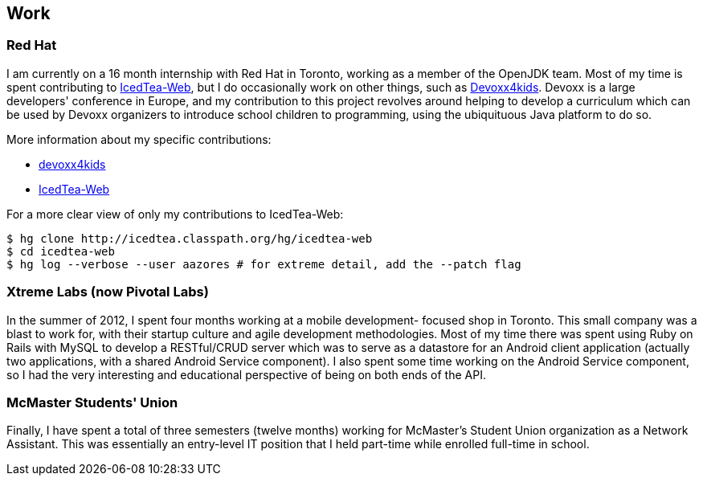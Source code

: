 == Work

=== Red Hat

I am currently on a 16 month internship with Red Hat in Toronto, working as a
member of the OpenJDK team. Most of my time is spent contributing to
link:http://icedtea.classpath.org/wiki/IcedTea-Web[IcedTea-Web], but I do
occasionally work on other things, such as
link:http://github.com/devoxx4kids/materials[Devoxx4kids]. Devoxx is a large
developers' conference in Europe, and my contribution to this project revolves
around helping to develop a curriculum which can be used by Devoxx organizers
to introduce school children to programming, using the ubiquituous Java
platform to do so.

More information about my specific contributions:

* link:http://github.com/andrewazores/materials[devoxx4kids]
* link:http://icedtea.classpath.org/hg/icedtea-web[IcedTea-Web]

For a more clear view of only my contributions to IcedTea-Web:

----
$ hg clone http://icedtea.classpath.org/hg/icedtea-web
$ cd icedtea-web
$ hg log --verbose --user aazores # for extreme detail, add the --patch flag
----

=== Xtreme Labs (now Pivotal Labs)

In the summer of 2012, I spent four months working at a mobile development-
focused shop in Toronto. This small company was a blast to work for, with their
startup culture and agile development methodologies. Most of my time there was
spent using Ruby on Rails with MySQL to develop a RESTful/CRUD server which was
to serve as a datastore for an Android client application (actually two
applications, with a shared Android Service component). I also spent some time
working on the Android Service component, so I had the very interesting and
educational perspective of being on both ends of the API.

=== McMaster Students' Union

Finally, I have spent a total of three semesters (twelve months) working for
McMaster's Student Union organization as a Network Assistant. This was essentially
an entry-level IT position that I held part-time while enrolled full-time in
school.
